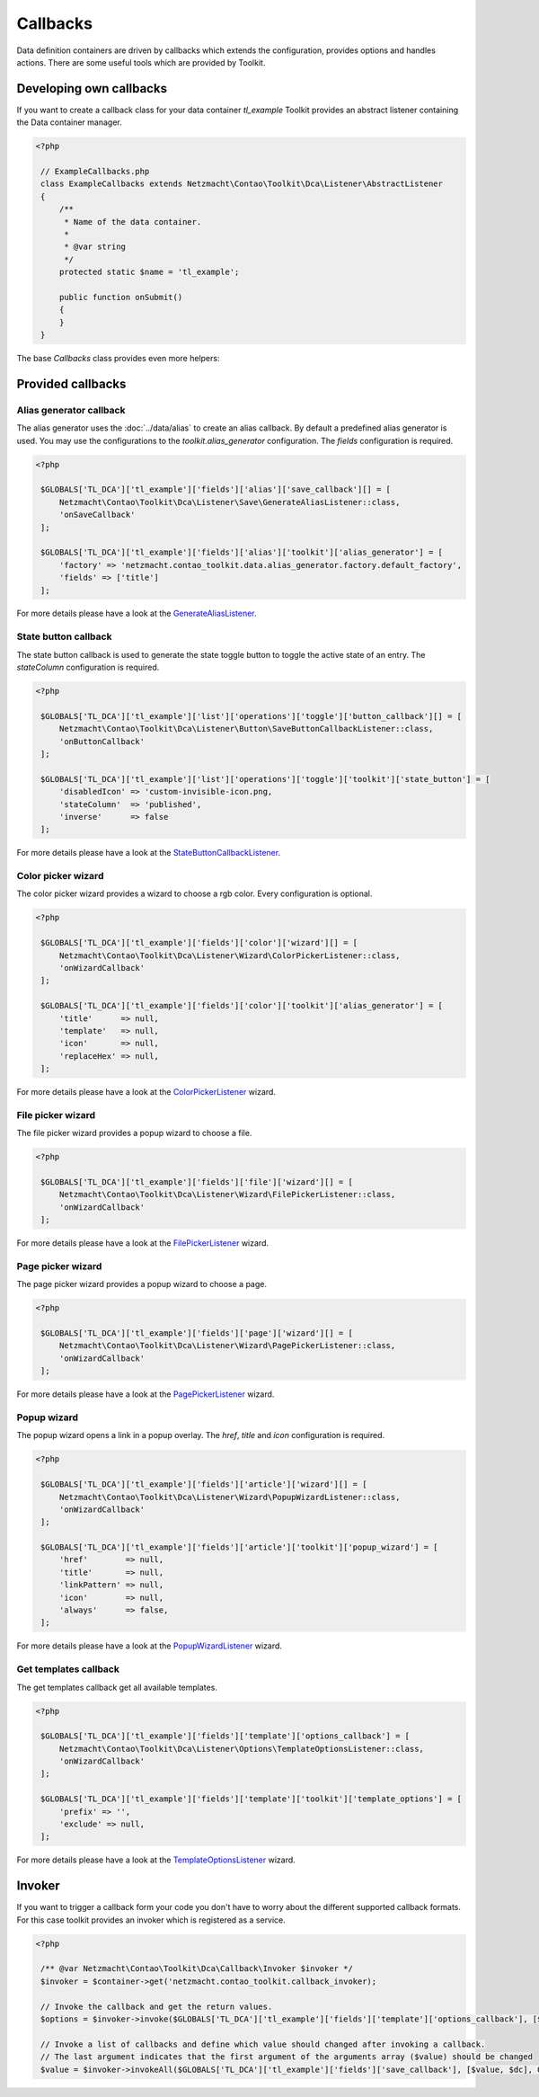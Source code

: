Callbacks
=========

Data definition containers are driven by callbacks which extends the configuration, provides options and handles
actions. There are some useful tools which are provided by Toolkit.


Developing own callbacks
------------------------

If you want to create a callback class for your data container *tl_example* Toolkit provides an abstract listener
containing the Data container manager.

.. code-block:: php

   <?php

    // ExampleCallbacks.php
    class ExampleCallbacks extends Netzmacht\Contao\Toolkit\Dca\Listener\AbstractListener
    {
        /**
         * Name of the data container.
         *
         * @var string
         */
        protected static $name = 'tl_example';

        public function onSubmit()
        {
        }
    }

The base `Callbacks` class provides even more helpers:

.. glossary::

   getDefinition()
    Gets the definition of the current data container *(tl_example)* See :doc:`definition` section for more details.

   getDefinition('tl_custom')
    Gets the definition of a specific data container. See :doc:`definition` section for more details.

   getFormatter()
    Gets the formatter of the current data container *(tl_example)*. See :doc:`formatter` section for more details.

   getFormatter('tl_custom')
    Gets the formatter of a specific data container. See :doc:`formatter` section for more details.


Provided callbacks
------------------


.. _callbacks-alias:

Alias generator callback
~~~~~~~~~~~~~~~~~~~~~~~~

The alias generator uses the :doc:`../data/alias` to create an alias callback. By default a predefined alias generator
is used. You may use the configurations to the `toolkit.alias_generator` configuration. The `fields` configuration is
required.

.. code-block:: php

   <?php

    $GLOBALS['TL_DCA']['tl_example']['fields']['alias']['save_callback'][] = [
        Netzmacht\Contao\Toolkit\Dca\Listener\Save\GenerateAliasListener::class,
        'onSaveCallback'
    ];

    $GLOBALS['TL_DCA']['tl_example']['fields']['alias']['toolkit']['alias_generator'] = [
        'factory' => 'netzmacht.contao_toolkit.data.alias_generator.factory.default_factory',
        'fields' => ['title']
    ];

For more details please have a look at the `GenerateAliasListener`_.


State button callback
~~~~~~~~~~~~~~~~~~~~~

The state button callback is used to generate the state toggle button to toggle the active state of an entry. The
`stateColumn` configuration is required.

.. code-block:: php

   <?php

    $GLOBALS['TL_DCA']['tl_example']['list']['operations']['toggle']['button_callback'][] = [
        Netzmacht\Contao\Toolkit\Dca\Listener\Button\SaveButtonCallbackListener::class,
        'onButtonCallback'
    ];

    $GLOBALS['TL_DCA']['tl_example']['list']['operations']['toggle']['toolkit']['state_button'] = [
        'disabledIcon' => 'custom-invisible-icon.png,
        'stateColumn'  => 'published',
        'inverse'      => false
    ];

For more details please have a look at the `StateButtonCallbackListener`_.


Color picker wizard
~~~~~~~~~~~~~~~~~~~

The color picker wizard provides a wizard to choose a rgb color. Every configuration is optional.

.. code-block:: php

   <?php

    $GLOBALS['TL_DCA']['tl_example']['fields']['color']['wizard'][] = [
        Netzmacht\Contao\Toolkit\Dca\Listener\Wizard\ColorPickerListener::class,
        'onWizardCallback'
    ];

    $GLOBALS['TL_DCA']['tl_example']['fields']['color']['toolkit']['alias_generator'] = [
        'title'      => null,
        'template'   => null,
        'icon'       => null,
        'replaceHex' => null,
    ];

For more details please have a look at the `ColorPickerListener`_ wizard.


File picker wizard
~~~~~~~~~~~~~~~~~~

The file picker wizard provides a popup wizard to choose a file.

.. code-block:: php

   <?php

    $GLOBALS['TL_DCA']['tl_example']['fields']['file']['wizard'][] = [
        Netzmacht\Contao\Toolkit\Dca\Listener\Wizard\FilePickerListener::class,
        'onWizardCallback'
    ];

For more details please have a look at the `FilePickerListener`_ wizard.


Page picker wizard
~~~~~~~~~~~~~~~~~~

The page picker wizard provides a popup wizard to choose a page.

.. code-block:: php

   <?php

    $GLOBALS['TL_DCA']['tl_example']['fields']['page']['wizard'][] = [
        Netzmacht\Contao\Toolkit\Dca\Listener\Wizard\PagePickerListener::class,
        'onWizardCallback'
    ];

For more details please have a look at the `PagePickerListener`_ wizard.


Popup wizard
~~~~~~~~~~~~

The popup wizard opens a link in a popup overlay. The `href`, `title` and `icon` configuration is required.

.. code-block:: php

   <?php

    $GLOBALS['TL_DCA']['tl_example']['fields']['article']['wizard'][] = [
        Netzmacht\Contao\Toolkit\Dca\Listener\Wizard\PopupWizardListener::class,
        'onWizardCallback'
    ];

    $GLOBALS['TL_DCA']['tl_example']['fields']['article']['toolkit']['popup_wizard'] = [
        'href'        => null,
        'title'       => null,
        'linkPattern' => null,
        'icon'        => null,
        'always'      => false,
    ];

For more details please have a look at the `PopupWizardListener`_ wizard.


Get templates callback
~~~~~~~~~~~~~~~~~~~~~~

The get templates callback get all available templates.

.. code-block:: php

   <?php

    $GLOBALS['TL_DCA']['tl_example']['fields']['template']['options_callback'] = [
        Netzmacht\Contao\Toolkit\Dca\Listener\Options\TemplateOptionsListener::class,
        'onWizardCallback'
    ];

    $GLOBALS['TL_DCA']['tl_example']['fields']['template']['toolkit']['template_options'] = [
        'prefix' => '',
        'exclude' => null,
    ];

For more details please have a look at the `TemplateOptionsListener`_ wizard.

Invoker
-------

If you want to trigger a callback form your code you don't have to worry about the different supported callback formats.
For this case toolkit provides an invoker which is registered as a service.

.. code-block:: php

   <?php

    /** @var Netzmacht\Contao\Toolkit\Dca\Callback\Invoker $invoker */
    $invoker = $container->get('netzmacht.contao_toolkit.callback_invoker);

    // Invoke the callback and get the return values.
    $options = $invoker->invoke($GLOBALS['TL_DCA']['tl_example']['fields']['template']['options_callback'], [$dc]);

    // Invoke a list of callbacks and define which value should changed after invoking a callback.
    // The last argument indicates that the first argument of the arguments array ($value) should be changed
    $value = $invoker->invokeAll($GLOBALS['TL_DCA']['tl_example']['fields']['save_callback'], [$value, $dc], 0);


.. _GenerateAliasListener: https://github.com/netzmacht/contao-toolkit/blob/develop/src/Dca/Callback/Save/GenerateAliasListener.php
.. _StateButtonCallbackListener: https://github.com/netzmacht/contao-toolkit/blob/develop/src/Dca/Callback/Button/StateButtonCallbackListener.php
.. _ColorPickerListener: https://github.com/netzmacht/contao-toolkit/blob/develop/src/Dca/Callback/Wizard/ColorPickerListener.php
.. _FilePickerListener: https://github.com/netzmacht/contao-toolkit/blob/develop/src/Dca/Callback/Wizard/FilePickerListener.php
.. _PagePickerListener: https://github.com/netzmacht/contao-toolkit/blob/develop/src/Dca/Callback/Wizard/PagePickerListener.php
.. _PopupWizardListener: https://github.com/netzmacht/contao-toolkit/blob/develop/src/Dca/Callback/Wizard/PopupWizardListener.php
.. _TemplateOptionsListener: https://github.com/netzmacht/contao-toolkit/blob/develop/src/Dca/Callback/Wizard/TemplateOptionsListener.php
